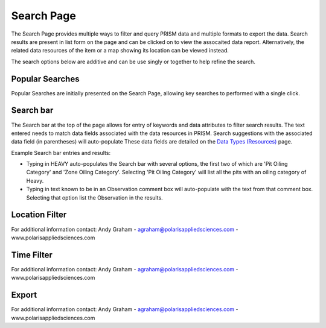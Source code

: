 Search Page
========

The Search Page provides multiple ways to filter and query PRISM data and multiple formats to export the data.  Search results are present in list form on the page and can be clicked on to view the assocaited data report.  Alternatively, the related data resources of the item or a map showing its location can be viewed instead.

The search options below are additive and can be use singly or together to help refine the search.

Popular Searches
------------

Popular Searches are initially presented on the Search Page, allowing key searches to performed with a single click.

Search bar
--------

The Search bar at the top of the page allows for entry of keywords and data attributes to filter search results.  The text entered needs to  match data fields associated with the data resources in PRISM.  Search suggestions with the associated data field (in parentheses) will auto-populate  These data fields are detailed on the `Data Types (Resources) <datatypes.html>`_ page.

Example Search bar entries and results:

- Typing in HEAVY auto-populates the Search bar with several options, the first two of which are 'Pit Oiling Category' and 'Zone Oiling Category'.  Selecting 'Pit Oiling Category' will list all the pits with an oiling category of Heavy.
- Typing in text known to be in an Observation comment box will auto-populate with the text from that comment box.  Selecting that option list the Observation in the results.


Location Filter
------------

For additional information contact: Andy Graham
- agraham@polarisappliedsciences.com
- www.polarisappliedsciences.com

Time Filter
------------

For additional information contact: Andy Graham
- agraham@polarisappliedsciences.com
- www.polarisappliedsciences.com

Export
------------

For additional information contact: Andy Graham
- agraham@polarisappliedsciences.com
- www.polarisappliedsciences.com

